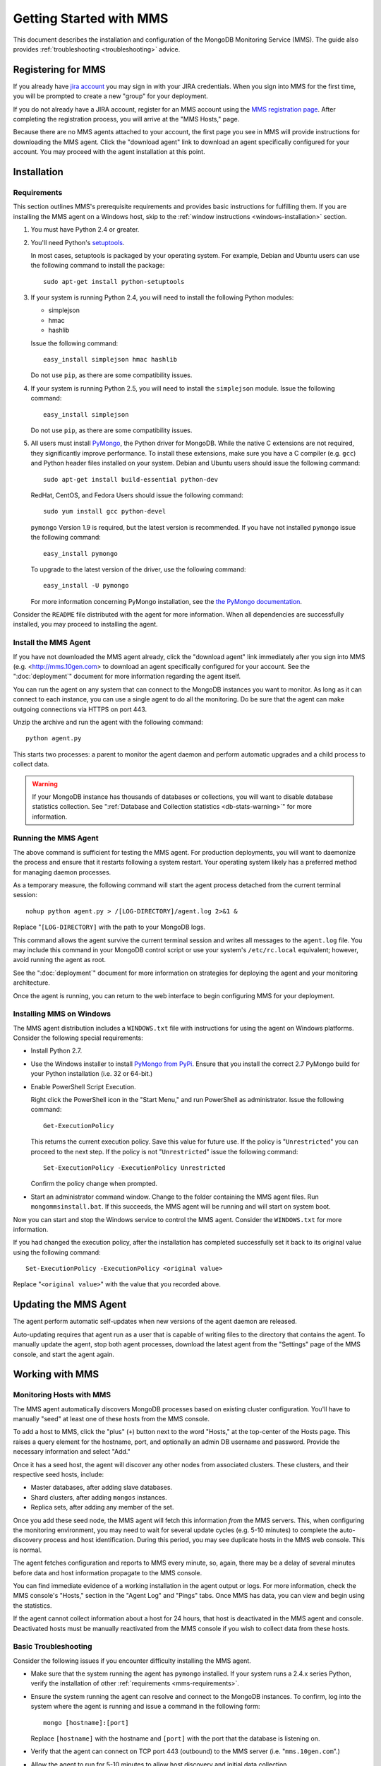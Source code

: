 ========================
Getting Started with MMS
========================

This document describes the installation and configuration of the
MongoDB Monitoring Service (MMS). The guide also provides
:ref:`troubleshooting <troubleshooting>` advice.

Registering for MMS
-------------------

If you already have `jira account <http://jira.mongodb.org/>`_ you may
sign in with your JIRA credentials. When you sign into MMS for the
first time, you will be prompted to create a new "group" for your
deployment.

If you do not already have a JIRA account, register for an MMS account
using the `MMS registration page <https://mms.10gen.com/user/register>`_.
After completing the registration process, you will arrive at the "MMS
Hosts," page.

Because there are no MMS agents attached to your account, the first
page you see in MMS will provide instructions for downloading the MMS
agent. Click the "download agent" link to download an agent
specifically configured for your account. You may proceed with the agent
installation at this point.

Installation
------------

.. _mms-requirements:

Requirements
~~~~~~~~~~~~

This section outlines MMS's prerequisite requirements and provides
basic instructions for fulfilling them. If you are installing the MMS
agent on a Windows host, skip to the :ref:`window instructions
<windows-installation>` section.

1. You must have Python 2.4 or greater.

2. You'll need Python's `setuptools <http://pypi.python.org/pypi/setuptools>`_.

   In most cases, setuptools is packaged by your operating system. For example,
   Debian and Ubuntu users can use the following command to install the package: ::

        sudo apt-get install python-setuptools

3. If your system is running Python 2.4, you will need to install the
   following Python modules:

   - simplejson
   - hmac
   - hashlib

   Issue the following command: ::

        easy_install simplejson hmac hashlib

   Do not use ``pip``, as there are some compatibility issues.

4. If your system is running Python 2.5, you will need to install the
   ``simplejson`` module. Issue the following command: ::

        easy_install simplejson

   Do not use ``pip``, as there are some compatibility issues.

5. All users must install `PyMongo  <http://pypi.python.org/pypi/pymongo/>`_,
   the Python driver for MongoDB. While the native C extensions are
   not required, they significantly improve performance. To install
   these extensions, make sure you have a C compiler (e.g. ``gcc``)
   and Python header files installed on your system. Debian and Ubuntu
   users should issue the following command: ::

        sudo apt-get install build-essential python-dev

   RedHat, CentOS, and Fedora Users should issue the following
   command: ::

        sudo yum install gcc python-devel

   ``pymongo`` Version 1.9 is required, but the latest version is
   recommended. If you have not installed ``pymongo`` issue the
   following command: ::

        easy_install pymongo

   To upgrade to the latest version of the driver, use the following
   command: ::

        easy_install -U pymongo

   For more information concerning PyMongo installation, see the `the
   PyMongo documentation <http://api.mongodb.org/python/2.0.1/installation.html>`_.

Consider the ``README`` file distributed with the agent for more
information. When all dependencies are successfully installed, you may
proceed to installing the agent.

Install the MMS Agent
~~~~~~~~~~~~~~~~~~~~~

If you have not downloaded the MMS agent already, click the "download
agent" link immediately after you sign into MMS
(e.g. <http://mms.10gen.com> to download an agent specifically
configured for your account. See the ":doc:`deployment`" document for
more information regarding the agent itself.

You can run the agent on any system that can connect to the MongoDB
instances you want to monitor. As long as it can connect to each
instance, you can use a single agent to do all the monitoring. Do be
sure that the agent can make outgoing connections via HTTPS on port
443.

Unzip the archive and run the agent with the following command: ::

     python agent.py

This starts two processes: a parent to monitor the agent daemon and
perform automatic upgrades and a child process to collect data.

.. warning:: If your MongoDB instance has thousands of databases or
             collections, you will want to disable database statistics
             collection. See ":ref:`Database and Collection statistics
             <db-stats-warning>`" for more information.

Running the MMS Agent
~~~~~~~~~~~~~~~~~~~~~

The above command is sufficient for testing the MMS agent. For production
deployments, you will want to daemonize the process and ensure
that it restarts following a system restart. Your operating system
likely has a preferred method for managing daemon processes.

As a temporary measure, the following command will start the agent
process detached from the current terminal session: ::

     nohup python agent.py > /[LOG-DIRECTORY]/agent.log 2>&1 &

Replace "``[LOG-DIRECTORY]`` with the path to your MongoDB logs.

This command allows the agent survive the current terminal session and
writes all messages to the ``agent.log`` file. You may include this
command in your MongoDB control script or use your system's
``/etc/rc.local`` equivalent; however, avoid running the agent as
root.

See the ":doc:`deployment`" document for more information on
strategies for deploying the agent and your monitoring architecture.

Once the agent is running, you can return to the web interface to
begin configuring MMS for your deployment.

.. _windows-installation:

Installing MMS on Windows
~~~~~~~~~~~~~~~~~~~~~~~~~

The MMS agent distribution includes a ``WINDOWS.txt`` file with
instructions for using the agent on Windows platforms. Consider the
following special requirements:

- Install Python 2.7.

- Use the Windows installer to install `PyMongo from PyPi
  <http://pypi.python.org/pypi/pymongo/2.0.1>`_. Ensure that you
  install the correct 2.7 PyMongo build for your Python installation
  (i.e. 32 or 64-bit.)

- Enable PowerShell Script Execution.

  Right click the PowerShell icon in the "Start Menu," and run
  PowerShell as administrator. Issue the following command: ::

       Get-ExecutionPolicy

  This returns the current execution policy. Save this value for
  future use. If the policy is "``Unrestricted``" you can proceed to
  the next step. If the policy is not "``Unrestricted``" issue the
  following command: ::

       Set-ExecutionPolicy -ExecutionPolicy Unrestricted

  Confirm the policy change when prompted.

- Start an administrator command window. Change to the folder
  containing the MMS agent files. Run ``mongommsinstall.bat``. If this
  succeeds, the MMS agent will be running and will start on system
  boot.

Now you can start and stop the Windows service to control the MMS
agent. Consider the ``WINDOWS.txt`` for more information.

If you had changed the execution policy, after the installation has
completed successfully set it back to its original value using the
following command: ::

     Set-ExecutionPolicy -ExecutionPolicy <original value>

Replace "``<original value>``" with the value that you recorded above.

Updating the MMS Agent
----------------------

The agent perform automatic self-updates when new versions of the
agent daemon are released.

Auto-updating requires that agent run as a user that is capable of
writing files to the directory that contains the agent. To manually
update the agent, stop both agent processes, download the latest agent
from the "Settings" page of the MMS console, and start the agent
again.

Working with MMS
----------------

Monitoring Hosts with MMS
~~~~~~~~~~~~~~~~~~~~~~~~~

The MMS agent automatically discovers MongoDB processes based on
existing cluster configuration. You'll have to manually "seed" at
least one of these hosts from the MMS console.

To add a host to MMS, click the "plus" (``+``) button next to the word
"Hosts," at the top-center of the Hosts page. This raises a query
element for the hostname, port, and optionally an admin DB username and
password. Provide the necessary information and select "Add."

Once it has a seed host, the agent will discover any other nodes
from associated clusters. These clusters, and their respective seed
hosts, include:

- Master databases, after adding slave databases.

- Shard clusters, after adding ``mongos`` instances.

- Replica sets, after adding any member of the set.

Once you add these seed node, the MMS agent will fetch this
information *from* the MMS servers. This, when configuring the
monitoring environment, you may need to wait for several update cycles
(e.g. 5-10 minutes) to complete the auto-discovery process and host
identification. During this period, you may see duplicate hosts in the
MMS web console. This is normal.

The agent fetches configuration and reports to MMS every minute, so,
again, there may be a delay of several minutes before data and host
information propagate to the MMS console.

You can find immediate evidence of a working installation in the agent
output or logs. For more information, check the MMS console's "Hosts,"
section in the "Agent Log" and "Pings" tabs. Once MMS has data, you
can view and begin using the statistics.

If the agent cannot collect information about a host for 24 hours,
that host is deactivated in the MMS agent and console. Deactivated
hosts must be manually reactivated from the MMS console if you wish to
collect data from these hosts.

.. _troubleshooting:

Basic Troubleshooting
~~~~~~~~~~~~~~~~~~~~~

Consider the following issues if you encounter difficulty installing
the MMS agent.

- Make sure that the system running the agent has ``pymongo``
  installed. If your system runs a 2.4.x series Python, verify the
  installation of other :ref:`requirements <mms-requirements>`.

- Ensure the system running the agent can resolve and connect to the
  MongoDB instances. To confirm, log into the system where the agent
  is running and issue a command in the following form: ::

       mongo [hostname]:[port]

  Replace ``[hostname]`` with the hostname and ``[port]`` with the
  port that the database is listening on.

- Verify that the agent can connect on TCP port 443 (outbound) to the MMS
  server (i.e. "``mms.10gen.com``".)

- Allow the agent to run for 5-10 minutes to allow host discovery
  and initial data collection.

- If your MongoDB instances run with authentication enabled, ensure
  that MMS has these credentials. Supply these credentials on the "Add
  Host Interface" when adding a host or by clicking on the "Edit" host
  button (i.e. the pencil) on the Hosts page in the MMS console.

- If you continue to encounter problems, check the agent's output or
  logs for errors.

.. _mms-munin:

Hardware Monitoring with Munin-Node
~~~~~~~~~~~~~~~~~~~~~~~~~~~~~~~~~~~

MMS provides support for collecting and charting hardware statistics
collected with `Munin <http://munin-monitoring.org/>`_. You must
install the ``munin-node`` package on each the host system that you
wish to monitor.

.. note::

   ``munin-node``, and hardware monitoring is only available for
   MongoDB instances running on Linux hosts.

On Debian and Ubuntu systems, use the "``sudo apt-get install
munin-node``" command. RedHat, CentOS and Fedora users should issue
the "``sudo yum install munin-node``" command. Ensure that
``munin-node``:

- is running. Use the command, "``ps -ef | grep "munin"``" to see. If
  the process is not running, issue the command
  "``/etc/init.d/munin-node start``".

- will start following the next system reboot. This is the default
  behavior on most Debian-based systems. RedHat and related
  distributions should use the "``chckconfig``" command, to configure
  this behavior (i.e. "``chckconfig munin-node on``")

- is accessible from the system running the agent. ``munin-node`` uses
  port 4949, which needs to be open on the monitored system, so the
  agent can access this data source. Use the following procedure to
  test access: ::

       telnet [HOSTNAME] 4949
       fetch iostat
       fetch iostat_ios
       fetch cpu

  Replace ``[HOSTNAME]`` with the hostname of the monitored
  system. Run these commands from the system where the MMS Agent is
  running. If these "``fetch``" commands return data, then
  ``munin-node`` is running and accessible by MMS agent.

If ``munin-node`` is running but inaccessible, make sure that access
is granted for the system running the MMS agent and that no firewalls
block the port between ``munin-node`` and the agent. The munin-node
configuration file is located at "``/etc/munin-node/munin-node.conf``"
or "``/etc/munin-node.conf``". If you encounter problems, check the
log files for ``munin-node`` to ensure that there are no errors with
Munin. These logs are located in the ``/var/log/`` directory on the
monitored system.

Next Steps with MMS
~~~~~~~~~~~~~~~~~~~

Take this opportunity to explore the MMS interface. Click on a host's
name to view the data collected by MMS. Continue to the :doc:`usage
guide </usage>` for an overview of the MMS console. If you have more
questions about deployment and architectures, consider the
:doc:`deployment guide </deployment>`.
